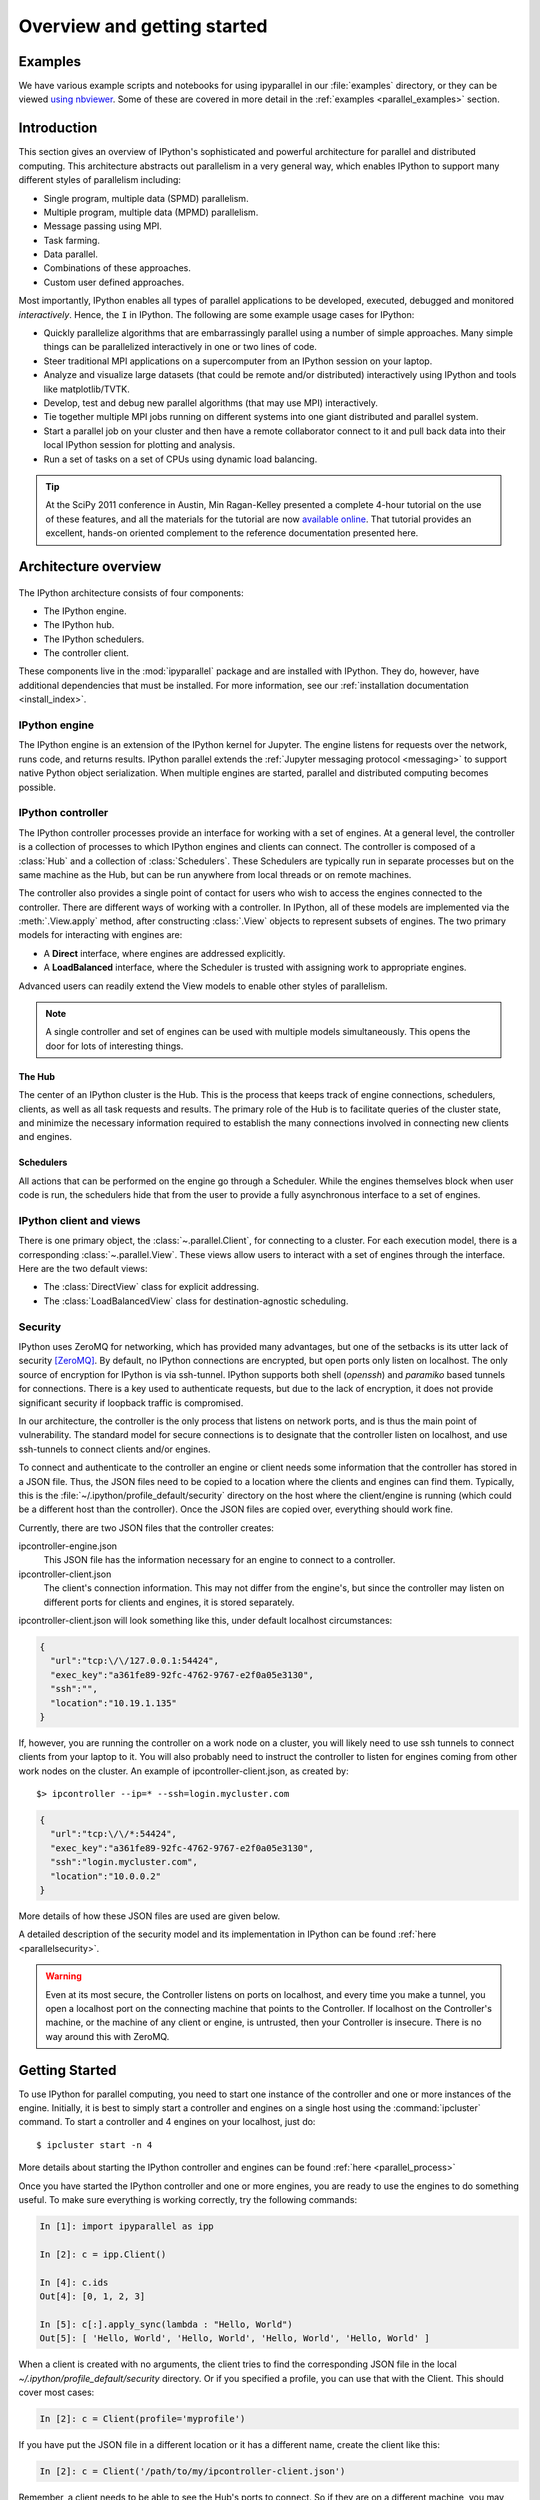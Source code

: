.. _parallel_overview:

============================
Overview and getting started
============================


Examples
========

We have various example scripts and notebooks for using ipyparallel in our
:file:`examples` directory, or they can be viewed `using nbviewer`__.
Some of these are covered in more detail in the :ref:`examples
<parallel_examples>` section.

.. __: http://nbviewer.jupyter.org/github/ipython/ipyparallel/blob/master/examples/Index.ipynb

Introduction
============

This section gives an overview of IPython's sophisticated and powerful
architecture for parallel and distributed computing. This architecture
abstracts out parallelism in a very general way, which enables IPython to
support many different styles of parallelism including:

* Single program, multiple data (SPMD) parallelism.
* Multiple program, multiple data (MPMD) parallelism.
* Message passing using MPI.
* Task farming.
* Data parallel.
* Combinations of these approaches.
* Custom user defined approaches.

Most importantly, IPython enables all types of parallel applications to
be developed, executed, debugged and monitored *interactively*. Hence,
the ``I`` in IPython.  The following are some example usage cases for IPython:

* Quickly parallelize algorithms that are embarrassingly parallel
  using a number of simple approaches.  Many simple things can be
  parallelized interactively in one or two lines of code.

* Steer traditional MPI applications on a supercomputer from an
  IPython session on your laptop.

* Analyze and visualize large datasets (that could be remote and/or
  distributed) interactively using IPython and tools like
  matplotlib/TVTK.

* Develop, test and debug new parallel algorithms
  (that may use MPI) interactively.

* Tie together multiple MPI jobs running on different systems into
  one giant distributed and parallel system.

* Start a parallel job on your cluster and then have a remote
  collaborator connect to it and pull back data into their
  local IPython session for plotting and analysis.

* Run a set of tasks on a set of CPUs using dynamic load balancing.

.. tip::

   At the SciPy 2011 conference in Austin, Min Ragan-Kelley presented a
   complete 4-hour tutorial on the use of these features, and all the materials
   for the tutorial are now `available online`__.  That tutorial provides an
   excellent, hands-on oriented complement to the reference documentation
   presented here.

.. __: http://minrk.github.com/scipy-tutorial-2011

Architecture overview
=====================

.. figure:: figs/wideView.png
    :width: 300px


The IPython architecture consists of four components:

* The IPython engine.
* The IPython hub.
* The IPython schedulers.
* The controller client.

These components live in the :mod:`ipyparallel` package and are
installed with IPython.  They do, however, have additional dependencies
that must be installed.  For more information, see our
:ref:`installation documentation <install_index>`.

.. TODO: include zmq in install_index

IPython engine
---------------

The IPython engine is an extension of the IPython kernel for Jupyter.
The engine listens for requests over the network, runs code, and returns results.
IPython parallel extends the :ref:`Jupyter messaging protocol <messaging>`
to support native Python object serialization.
When multiple engines are started, parallel and distributed computing becomes possible.

IPython controller
------------------

The IPython controller processes provide an interface for working with a set of engines.
At a general level, the controller is a collection of processes to which IPython engines
and clients can connect. The controller is composed of a :class:`Hub` and a collection of
:class:`Schedulers`. These Schedulers are typically run in separate processes but on the
same machine as the Hub, but can be run anywhere from local threads or on remote machines.

The controller also provides a single point of contact for users who wish to
access the engines connected to the controller. There are different ways of
working with a controller. In IPython, all of these models are implemented via
the :meth:`.View.apply` method, after
constructing :class:`.View` objects to represent subsets of engines. The two
primary models for interacting with engines are:

* A **Direct** interface, where engines are addressed explicitly.
* A **LoadBalanced** interface, where the Scheduler is trusted with assigning work to
  appropriate engines.

Advanced users can readily extend the View models to enable other
styles of parallelism.

.. note::

    A single controller and set of engines can be used with multiple models
    simultaneously. This opens the door for lots of interesting things.


The Hub
*******

The center of an IPython cluster is the Hub. This is the process that keeps
track of engine connections, schedulers, clients, as well as all task requests and
results. The primary role of the Hub is to facilitate queries of the cluster state, and
minimize the necessary information required to establish the many connections involved in
connecting new clients and engines.


Schedulers
**********

All actions that can be performed on the engine go through a Scheduler. While the engines
themselves block when user code is run, the schedulers hide that from the user to provide
a fully asynchronous interface to a set of engines.


IPython client and views
------------------------

There is one primary object, the :class:`~.parallel.Client`, for connecting to a cluster.
For each execution model, there is a corresponding :class:`~.parallel.View`. These views
allow users to interact with a set of engines through the interface. Here are the two default
views:

* The :class:`DirectView` class for explicit addressing.
* The :class:`LoadBalancedView` class for destination-agnostic scheduling.

Security
--------

IPython uses ZeroMQ for networking, which has provided many advantages, but
one of the setbacks is its utter lack of security [ZeroMQ]_. By default, no IPython
connections are encrypted, but open ports only listen on localhost. The only
source of encryption for IPython is via ssh-tunnel. IPython supports both shell
(`openssh`) and `paramiko` based tunnels for connections.  There is a key used to
authenticate requests, but due to the lack of encryption, it does not provide
significant security if loopback traffic is compromised.

In our architecture, the controller is the only process that listens on
network ports, and is thus the main point of vulnerability. The standard model
for secure connections is to designate that the controller listen on
localhost, and use ssh-tunnels to connect clients and/or
engines.

To connect and authenticate to the controller an engine or client needs
some information that the controller has stored in a JSON file.
Thus, the JSON files need to be copied to a location where
the clients and engines can find them. Typically, this is the
:file:`~/.ipython/profile_default/security` directory on the host where the
client/engine is running (which could be a different host than the controller).
Once the JSON files are copied over, everything should work fine.

Currently, there are two JSON files that the controller creates:

ipcontroller-engine.json
    This JSON file has the information necessary for an engine to connect
    to a controller.

ipcontroller-client.json
    The client's connection information.  This may not differ from the engine's,
    but since the controller may listen on different ports for clients and
    engines, it is stored separately.

ipcontroller-client.json will look something like this, under default localhost
circumstances:

.. sourcecode:: python

    {
      "url":"tcp:\/\/127.0.0.1:54424",
      "exec_key":"a361fe89-92fc-4762-9767-e2f0a05e3130",
      "ssh":"",
      "location":"10.19.1.135"
    }

If, however, you are running the controller on a work node on a cluster, you will likely
need to use ssh tunnels to connect clients from your laptop to it.  You will also
probably need to instruct the controller to listen for engines coming from other work nodes
on the cluster.  An example of ipcontroller-client.json, as created by::

    $> ipcontroller --ip=* --ssh=login.mycluster.com


.. sourcecode:: python

    {
      "url":"tcp:\/\/*:54424",
      "exec_key":"a361fe89-92fc-4762-9767-e2f0a05e3130",
      "ssh":"login.mycluster.com",
      "location":"10.0.0.2"
    }

More details of how these JSON files are used are given below.

A detailed description of the security model and its implementation in IPython
can be found :ref:`here <parallelsecurity>`.

.. warning::

    Even at its most secure, the Controller listens on ports on localhost, and
    every time you make a tunnel, you open a localhost port on the connecting
    machine that points to the Controller. If localhost on the Controller's
    machine, or the machine of any client or engine, is untrusted, then your
    Controller is insecure. There is no way around this with ZeroMQ.



Getting Started
===============

To use IPython for parallel computing, you need to start one instance of the
controller and one or more instances of the engine. Initially, it is best to
simply start a controller and engines on a single host using the
:command:`ipcluster` command. To start a controller and 4 engines on your
localhost, just do::

    $ ipcluster start -n 4

More details about starting the IPython controller and engines can be found
:ref:`here <parallel_process>`

Once you have started the IPython controller and one or more engines, you
are ready to use the engines to do something useful. To make sure
everything is working correctly, try the following commands:

.. sourcecode:: ipython

	In [1]: import ipyparallel as ipp

	In [2]: c = ipp.Client()

	In [4]: c.ids
	Out[4]: [0, 1, 2, 3]

	In [5]: c[:].apply_sync(lambda : "Hello, World")
	Out[5]: [ 'Hello, World', 'Hello, World', 'Hello, World', 'Hello, World' ]


When a client is created with no arguments, the client tries to find the corresponding JSON file
in the local `~/.ipython/profile_default/security` directory. Or if you specified a profile,
you can use that with the Client.  This should cover most cases:

.. sourcecode:: ipython

    In [2]: c = Client(profile='myprofile')

If you have put the JSON file in a different location or it has a different name, create the
client like this:

.. sourcecode:: ipython

    In [2]: c = Client('/path/to/my/ipcontroller-client.json')

Remember, a client needs to be able to see the Hub's ports to connect. So if they are on a
different machine, you may need to use an ssh server to tunnel access to that machine,
then you would connect to it with:

.. sourcecode:: ipython

    In [2]: c = Client('/path/to/my/ipcontroller-client.json', sshserver='me@myhub.example.com')

Where 'myhub.example.com' is the url or IP address of the machine on
which the Hub process is running (or another machine that has direct access to the Hub's ports).

The SSH server may already be specified in ipcontroller-client.json, if the controller was
instructed at its launch time.

You are now ready to learn more about the :ref:`Direct
<parallel_multiengine>` and :ref:`LoadBalanced <parallel_task>` interfaces to the
controller.

.. [ZeroMQ] ZeroMQ.  http://www.zeromq.org
